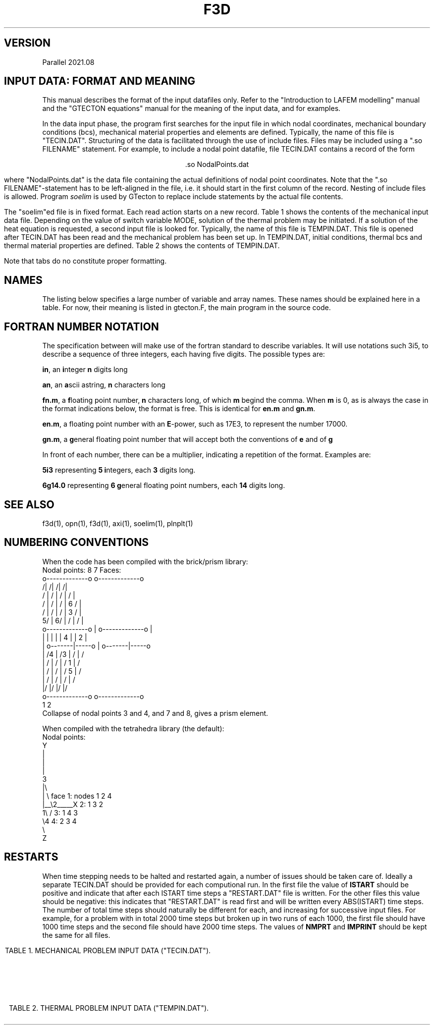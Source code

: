 '\" t
.TH F3D 7 "June 24, 2021" "Utrecht University"
.UC 4
.tr ~
.SH VERSION 
Parallel 2021.08
.SH "INPUT DATA: FORMAT AND MEANING"
This manual describes the format of the input datafiles only. Refer to the 
"Introduction to LAFEM modelling" manual and the "GTECTON equations" manual 
for the meaning of the input data, and for examples.
.PP
In the data input phase, the program first searches for the input file
in which nodal coordinates, mechanical boundary conditions (bcs), mechanical
material properties and elements are defined. Typically, the name of this
file is "TECIN.DAT". Structuring of the data is facilitated through the use
of include files. Files may be included using a "\.so FILENAME" statement.
For example, to include a nodal point
datafile, file TECIN.DAT contains a record of the form
.sp
.ce 1
 .so NodalPoints.dat
.sp
where "NodalPoints.dat" is the data file containing the actual definitions
of nodal point coordinates. Note that the "\.so FILENAME"-statement has
to be left-aligned in the file, i.e. it should start in the first column
of the record. Nesting of include files is allowed. Program
\fIsoelim\fP is used by GTecton to replace include statements by the actual file
contents.
.PP
The "soelim"ed file is in fixed format. Each read action starts on a new
record. Table 1 shows the contents of the mechanical input data file.
Depending on the value of switch variable MODE, solution of the thermal
problem may be initiated. If a solution of the heat equation is requested,
a second input file is looked for. Typically, the name of this file is TEMPIN.DAT.
This file is opened after TECIN.DAT has been read and the mechanical problem
has been set up. In TEMPIN.DAT, initial conditions, thermal bcs
and thermal material properties are defined. Table 2 shows the contents
of TEMPIN.DAT.
.PP
Note that tabs do no constitute proper formatting.
.SH "NAMES"
The listing below specifies a large number of variable and array names.
These names should be explained here in a table. For now, their meaning
is listed in gtecton.F, the main program in the source code.
.SH "FORTRAN NUMBER NOTATION"
The specification between will make use of the fortran standard to 
describe variables. It will use notations such 3i5, to describe a sequence of 
three integers, each having five digits. The possible types are:
.PP
\fBin\fP, an \fBi\fPnteger \fBn\fP digits long
.PP
\fBan\fP, an \fBa\fPscii astring, \fBn\fP characters long
.PP
\fBfn.m\fP, a \fBf\fPloating point number, \fBn\fP characters long, of 
which \fBm\fP begind the comma. When \fBm\fP
is 0, as is always the case in the format indications below, the format 
is free. This is identical for \fBen.m\fP
and \fBgn.m\fP.
.PP
\fBen.m\fP, a floating point number with an \fBE\fP-power, such as 17E3, 
to represent the number 17000.
.PP
\fBgn.m\fP, a \fBg\fPeneral floating point number that will accept both 
the conventions of \fBe\fP and of \fBg\fP
.PP
In front of each number, there can be a multiplier, indicating a 
repetition of the format. Examples are:
.PP
\fB5i3\fP representing \fB5\fP \fBi\fPntegers, each \fB3\fP digits long.
.PP
\fB6g14.0\fP representing \fB6 g\fPeneral floating point numbers, each 
\fB14\fP digits long.
.SH "SEE ALSO"
f3d(1), opn(1), f3d(1), axi(1), soelim(1), plnplt(1)
.sp 1
.SH "NUMBERING CONVENTIONS"
When the code has been compiled with the brick/prism library:
.nf
Nodal points:    8             7         Faces:
                 o-------------o                 o-------------o
                /|            /|                /|            /|
               / |           / |               / |           / |
              /  |          /  |              /  |   6      /  |
             /   |         /   |             /   |      3  /   |
           5/    |       6/    |            /    |        /    |
           o-------------o     |           o-------------o     |
           |     |       |     |           |  4  |       |  2  |
           |     o-------|-----o           |     o-------|-----o
           |    /4       |    /3           |    /        |    /
           |   /         |   /             |   /  1      |   /
           |  /          |  /              |  /      5   |  /
           | /           | /               | /           | /
           |/            |/                |/            |/
           o-------------o                 o-------------o
           1             2
.fi
Collapse of nodal points 3 and 4, and 7 and 8, gives a prism element.
.sp 1
When compiled with the tetrahedra library (the default):
.nf
Nodal points:
  Y                                         
  |            
  |           
  |             
  3        
  |\\  
  | \\            face 1: nodes 1 2 4
  |__\\2_____X         2:       1 3 2
  1\\ /                3:       1 4 3
    \\4                4:       2 3 4
     \\          
      Z        
.fi
.sp 1
.SH "RESTARTS"
When time stepping needs to be halted and restarted again, a number of issues
should be taken care of. Ideally a separate TECIN.DAT should be provided for each
computional run. In the first file the value of \fBISTART\fP should be positive
and indicate that after each ISTART time steps a "RESTART.DAT" file is written. 
For the other files this value should be negative: this indicates that "RESTART.DAT"
is read first and will be written every ABS(ISTART) time steps. The number of total time 
steps should naturally be different for each, and increasing for successive input files.
For example, for a problem with in total 2000 time steps but broken up in two runs of each
1000, the first file should have 1000 time steps and the second file should have 2000 time
steps. The values of \fBNMPRT\fP and \fBIMPRINT\fP should be kept the same for all files.
.sp 5
.RS -0.5i
.ce 1
TABLE 1. MECHANICAL PROBLEM INPUT DATA ("TECIN.DAT").
.TS
tab(@) expand;
lll.
_
read (a80)@TITLE@title of the mechanical problem
_
read (3i12)@NUMNP@Number of nodal points
@NUMEL@Number of elements
@NUMAT@Number of materials
_
read (11i5)@MODE@1. solver switch:
@@~~~0=mech. input data check
@@~~~1=mech. rank check
@@~~~2=mech. solution
@@~~~3=mech.+therm. input data check
@@~~~4=therm. rank check
@@~~~5=therm. solution
@@~~~6=mech.+therm. solution
@NINTG@2. number of time step groups
@NMPRT@3. >=0: number of mech. solution outputs
@@~~~~<0: output every ABS(NMPRT) time step
@MAXIT@4. max. no. of iterations between
@@~~~stifness matrix reforms
@NLINK@5. number of linked nodes
@ICVIS@6. viscosity update switch:
@@~~~0=constant viscosities
@@~~~first digit; 
@@~~~~~~~~~~1 = powerlaw creep viscosity update
@@~~~~~~~~~~2 = transient dislocation creep viscosity update
@@~~~second digit; visco-plastic update
@@~~~third digit; viscous weakening update
@@~~~~~~~~~~1 = strain weakening
@@~~~~~~~~~~2 = strain rate weakening
@@~~~fourth digit; plasticity weakening update
@@~~~~~~~~~~1 = strain weakening
@@~~~~~~~~~~2 = strain rate weakening
@ISTART@7. Restart switch:
@@~~~0=no restart
@@~~~N=write "RESTART.DAT" every N time steps
@@~~-N=restart from file "RESTART.DAT" and rewrite
@@~~~~~every IABS(N) time steps
@NELAST@8. ITIME=0 load switch:
@@~~~=~0 apply all loads
@@~~~<>0 exclude forcing by initial stresses
@NPRMAT@9. >=0: number of matrix diagonal outputs
@@~~~~<0: output every ABS(NPRMAT) time step
@FAULTVELO@10. interpretation of slippery node data:
@@~~~0=differential displacement
@@~~~1=differential velocity
@Cyclic@11. Cyclic locking switch:
@@~~~0=no cyclic locking
@@~~~1=cyclic locking
_
nread = MAX(1,NMPRT)@@
read (5000i5)@IMPRINT(i),@
@~~~~i=1,nread@times of output
_
if (NPRMAT > 0) {@@
~~~~read (51i5)@IMATPR(i),@
@~~~~i=1,NPRMAT@times of matrix diagonal output 
}@@
_
.T&
css.
.sp
DEFINITION OF PARTITIONED NODAL COORDINATES:
.sp
.T&
lll.
until (n == 0 or@@
~~n == "end") {@@
~~~~read (I5,I12,2G25.17,I5,kI12)
@p@partition number, starting at 0
@idx@index of the nodal point, starting at 1
@l@label of the node
@(X(i,n),@
@~~~~i=1,NSD)@nodal coordinates
@k@number of neighboring points
@k idx@indices of those neighboring points
}@@
_
.T&
css.
.sp
DEFINITION OF ELEMENTS:
.sp
.T&
lll.
while (n != 0 && n != "end") {@@
~~~read (i5,6i12)@p@partition number, starting at 0
@n@Element number, starting at 1
@MAT(n)@Material number
@(IEN(i,n),@
@~~~~i=1,NEN)@Node numbers
}@@
_
.T&
css.
.sp
DEFINITION OF NODAL BOUNDARY CONDITIONS:
.sp
.T&
lll.
until (n == 0 or@@
~~n == "end") {@@
~~~~read (i12,2i5)@n@node number
@(IBOND(i,n),@
@~~~~i=1,NDOF)@bc type codes:
@@0=unconstrained
@@1=displacement bc
@@2=velocity bc
@@3=force bc
@@4=initial displacement bc
@@5=strain rate bc (experimental)
}@@
until (n == 0 or@@
~~n == "end") {@@
~~~~read (i12,3(g14.0))@n@node number
@(BOND(i,n),@
@~~~~i=1,NDOF)@bc magnitudes
}@@
_
.T&
css.
.sp
DEFINITION OF LINKED COORDINATES: (EXPERIMENTAL)
.sp
.T&
lll.
if (NLINK > 0) {@@
~~idof=1@@
~~until (idof == 0 or@@
~~~~idof == "end") {@@
~~~~~~read (I5,2I12)@idof@degree of freedom that is linked
@LinkNode@node number of the slave node
@LinksToNode@node number of the master node
~~~~}@@
}@@
_
.T&
css.
.sp
DEFINITION OF NODAL WINKLER FORCES:
.sp
.T&
lll.
until (n == 0 or@@
~~n == "end") {@@
~~read (i12,3i5)@n@node number
@(IWINK(i,n),@
@~~~~i=1,NDOF)@Nodal Winkler codes:
@@<0=applied until step ABS(IWINK)
@@~0=no Winkler force
@@>0=applied from step IWINK-1 onward
}@@
until (n == 0 or@@
~~n == "end") {@@
~~~~read (i12,3(g14.0))@n@node number
@(WINK(i,n),@
@~~~~i=1,NDOF) @Nodal Winkler force magnitudes
}@@
_
.T&
css.
.sp
DEFINITION OF NODAL MAXWELL FORCES:
.sp
.T&
lll.
if (NWINK > 0) {
~~until (n == 0 or@@
~~~~n == "end") {@@
~~~~read (i12,3(g14.0))@n@node number
@(FMAXW(i,n),@
@~~~~i=1,NDOF)@Nodal Maxwell force magnitudes,
@
~~}@@
}@@
_
.T&
css.
.sp
DEFINITION OF LOCAL DOF ROTATIONS:
.sp
.T&
lll.
until (n == 0 or@@
~~n == "end") {@@
~~~~read (i12,2(g14.0))@n@node number
@(SKEW(i,n),@
@~~~~i=1,2)@Euler angles (counterclockwise, degrees)
@@angles rotate local into global system
@@first angle a is rotation from x axis in the XY plane, 
@@~~~equivalent to a longitude or first spherical angle (phi)
@@second angle b is rotation from x axis in the XZ plane,
@@~~~equivalent to a latitude or second spherical angle (theta)
}@@
@@local orientation is rotated to global orientation via:
@@
@@[ cos(a) cos(b) , -sin(a) , -cos(a)sin(b) ] [x local]   [x global]
@@[ sin(a) cos(b) ,  cos(a) , -sin(a)sin(b) ] [y local] = [y global]
@@[        sin(b) ,    0    ,        cos(b) ] [z local]   [z global]
.T&
css.
.sp
DEFINITION OF TIME 
STEP PARAMETERS:
.sp
.T&
lll.
nread = MAX(1,NINTG)@@
read (ki5)@(MAXSTP(i),@
@~~~~i=1,nread)@Number of steps in each time step group 
read (kf5.0)@(DELT(i),@
@~~~~i=1,nread)@Time step size in each time step group
read (ka5)@(UNIT(i),@
@~~~~i=1,nread)@Unit of time step size:
@@can be "", sec, msec, year, Ma
@@(defaults to seconds)
@@(time step size throughout the model 
@@ definition files should be consistent)
read (kf5.0)@(ALPHA(i),@
@~~~~i=1,nread)@Alpha parameters for mechanical problem
.sp
_
.T&
css.
SWITCHES:
.sp
.T&
lll.
read (10i5)@IOPT@~1. 0=Plane strain,
@@~~~~1=Plane stress
@IPOINT@~2. Integration rule for forces:
@@~~~~(either 1 or NEN)
@LGDEF@~3. Large deformation (Lagrangian) update:
@@~~~~0=Linear strain-displacement matrix
@@~~~~1=Updated strain-displacement matrix
@IRESDU@~4. Residual forces update:
@@~~~~0=No load vector update
@@~~~~1=Echo imbalance, no update
@@~~~~2=Update (normal for LGDEF=1)
@IGRAV@~5. Gravity switch:
@@~~~~0=Gravity off
@@~~~~1=Uniform gravity vector         	     
@@~~~~2=Gravity towards	origin,	of magnitude first gravity component
@IVLIM@~6. Viscosity minimum switch:
@@~~~~0=No viscosity limits
@@~~~~1=Static viscosity limits (see
@@~~~~~~powerlaw creep parameters below)
@@~~~~2=Min. and max. viscosity limit from time step
@@~~~~~~in addition to static limits.
@INCOMP@~7. Incompatibility mode: 
@@~~~~0=compatible nodes
@@~~~~1=incompatible nodes
@NOCOMPR@~8. Incompressibility:
@@~~~~0=off
@@~~~~1=on
@NSED@~9. Sediment transport loads switch
@ISHELL@~10. Spherical geometry switch
_
.T&
css.
.sp
SURFACE NODES:
.sp
.T&
lll.
read (i12)@NSURF@~3. Number of surface nodal points
_
.T&
css.
.sp
ELEMENT BOUNDARY CONDITIONS:
.sp
.T&
lll.
read (7i12)@NUMPR@~1. Number of pressure bcs
@NUMSTR@~2. # of stress bcs
@NUMWNK@~3. # of Winkler restoring
@@~~~~pressure bcs.
@@~~~~If NUMWNK<0 hydrostatic winkler
@NUMSLP@~4. # of slippery node entries.
@@ This counts the node element-node combinations.
@NSLSKEW@~5. # of fault parallel elements
@NUMFN@~6. Number of split node inputs
@NPRE@~7. Number of pre-stress inputs
@NFRIC@~8. Number of friction entries
.T&
css.
.sp
DEFINITION OF MATERIAL PROPERTIES:
.sp
.T&
lll.
until (n == 0 or@@
~~n == "end") {@@
~~~~read (i12,6g14.0)@n@1. Material number
@E(n)@2. Elastic Young's modulus
@POIS(n)@3. Elastic Poisson's ratio
@EMHU(n)@4. Effective viscosity
@ANPWR(n)@5. Power
@WT(n)@6. Mass density (if MODE>=3 interpreted
@@~~~as zero temperature mass density)
@TH(n)@7. Element hickness
}@@
.sp
.T&
lll.
if (NINTG > 0 &&@@
~~ICVIS) {@@
~~~~until (n == 0 or
~~~~n == "end") {@@
~~~~~~read (i12,6g14.0)@n@1. Material number
@Qpl(n)@2. Powerlaw activation energy (kJ/mole)
@Apl(n)@3. Powerlaw pre-exp. (Pa^-n . s^-1)
@Npl(n)@4. Powerlaw stress power
@VMIN(n)(n)@5. [optional] Minimum computed viscosity
@VMAX(n)(n)@6. [optional] Maximum computed viscosity
@Vpl(n)@7. Powerlaw activation volume (m^3/mole)
~~~~}@@
}@@

.sp
.T&
css.
.sp
DEFINITION OF VISCO-PLASTICITY PARAMETERS:
.sp
.T&
lll.
if (NINTG > 0 &&@@
~~ICVIS) {@@
~~~~until (n == 0 or@@
~~~~n == "end") {@@
~~~~~~read (i12,2i5,5g14.0)@n@1. Material number
@NPTYPE(n)@2. Plasticity type
@@~~~0=No plastic flow
@@~~~1=Tresca
@@~~~2=von Mises
@@~~~3=Mohr-Coulomb
@@~~~4=Drucker-Prager
@NFLOW(n)@3. Yield law
@@~~~0=exponential
@@~~~1=powerlaw
@FRANGL(n)@4. Friction angle
@UNIYLD(n)@5. (Equivalent) uniaxial yield stress
@FLUIDY(n)@6. Fluidity
@YLDPWR(n)@7. Yield power
@STNHRD(n)@8. Strain hardening
~~~~}@@
}@@
.sp
.T&
css.
.sp
DEFINITION OF WEAKENING PARAMETERS:
.sp
.T&
lll.
if (NINTG > 0 &&@@
~~ICVIS) {@@
~~until (n == 0 or@@
~~n == "end") {@@
~~~~~~read (i12,6g14.0)@n@1. Material number
@VWEAK(n)@2. Viscosity weakening factor (1=no weakening)
@VSIGMA(n)@3. Viscosity weakening interval
@CWEAK(n)@4. Plasticity weakening factor
@CSIGMA(n)@5. Plasticity weakening interval
~~~~}@@
}@@
_
.T&
css.
.sp
DEFINITION OF SEDIMENT TRANSPORT PARAMETERS:
.sp
.T&
lll.
if (NINTG > 0 && NSED != 0) {@@
~~~~read (2g14.0)@RHOSED@1. Sediment mass density
@KSED@2. Erosion constant
}@@
_
.T&
css.

RADIUS OF THE SHELL. (omitted when simulating on the plane)
.T&
lll.
if (ISHELL == 1) {@@
~~~~read (g14.0)@RADIUS@Sphere radius
}@@
_
.T&
css.

GRAVITY
.T&
lll.
read (3G14.0)@GRAV(i), @
@~~~~i=1,NDOF@Magnitude of gravity acceleration

_
.T&
css.
.sp
DEFINITION OF INITIAL STRESSES:
.T&
lll.
if (NPRE > 0) {@@
~~~~while (ISELM(i) != 0 &&@@
~~~~~~ISELM(i) != "end") {@@
~~~~~~~~read (i12,i6,3g14.0)@ISELM(i)@Element no.
@ISTIME(i)@Stress application mode
@@<=0 not applied
@@> 0: applied in timestep ISTIME(i)-1
@(STN0(i,n),@
@~~~~i=1,NSTR)@Pre-stress
~~~~}@@
}@@
_
.T&
css.
.sp
DEFINITION OF PRESSURE BOUNDARY CONDITIONS:
.sp
.T&
lll.
if (NUMPR > 0) {
~~~~while ( IELNO(i) != 0 &&@@
~~~~~~IELNO(i) != "end" ) {@@
~~~~~~~~read (i12,i5,g14.0)@IELNO(i)@Element no.
@ISIDE(i)@Element side no.
@PRES(i)@Pressure
~~~~}@@
}@@
_
.T&
css.
.sp
DEFINITION OF STRESS BOUNDARY CONDITIONS:
.sp
.T&
lll.
if (NUMSTR > 0} {@@
~~~~while ( IELSTR(i) != 0 &&@@
~~~~~~IELSTR(i) != "end" ) {@@
~~~~~~~~read (i12,i5,2i6,6g14.0)@IELSTR(i)@Element no.
@ISSIDE(i)@Element side no.
@ISTR(1,i)@Time (interval) of application 
@@e.g. 1 will apply in time step 1
@ISTR(2,i)@(Optional): 1 5
@@results in incremental application from step   
@@1 to 5
@(STRS(n,i), @
@~~~~n=1,6)@SXX,SYY,SZZ,SXY,SXZ,SYZ (global)
~~~~}@@
}@@
_
.T&
css.

DEFINITION OF WINKLER RESTORING PRESSURES:
.sp
.T&
lll.
if (NUMWNK > 0} {@@
~~~~while ( IWELM(i) != 0 &&@@
~~~~~~IWELM(i) != "end" ) {@@
~~~~~~~~read (i12,i5,i6,g14.0)@IWELM(i)@Element no.
@IWSIDE(n)@Element side no.
@IWTIME(n)@Winkler application mode
@@<0=applied until step ABS(IWTIME)
@@-1=always applied
@@~0=no Winkler pressures
@@>0=applied from step IWTIME-1 onward
@WPRES(n), @Winkler pressure value
}@@
_
.T&
css.

DEFINITION OF FAULTED (SPLIT) NODES:
.sp
.T&
lll.
if (NUMFN > 0) {@@
~~~~while (NFAULT(1,i) != 0 &&@@
~~~~~~NFAULT(1,i) != "end") {@@
~~~~~~~~read (2i12,i5,3f14.0)@NFAULT(1,i)@Element no.
@NFAULT(2,i)@Node number of faulted node.
@NFAULT(3,i)@Application mode (for differential displacements, not relevant for velocities):
@@>=  0 time of application
@@< 0 Apply every ABS(NFAULT(3,i)) time steps
@(FAULT(j,i),@
@~~~~j=1,NDOF)@Split vector for 1/2 node.
~~~~}@@
}@@
_
.T&
css.

DEFINITION OF SLIPPERY NODES:
.sp
.T&
lll.
if (NUMSLP > 0) {@@
~~~~while (NSLIP(1,i) != 0 &&@@
~~~~~~NSLIP(1,i) != "end") {@@
~~~~~~~~read (2i12,3i5,3f14.0)@NSLIP(1,i)@Element no.
@NSLIP(2,i)@Node number (global number)
@NSLIP(3,i)@Weight (+/-) on DOF 1
@NSLIP(4,i)@Weight (+/-) on DOF 2
@NSLIP(5,i)@Weight (+/-) on DOF 3
@(DIFORC(j,i),@
@~~~~j=1,NDOF)@Differential force across interface.
~~~~}@@
.sp
.T&
css.
Note that the input value for the differential force in the boundary conditions input file has to be double the value of the phyiscally intended force.
See the GTecton equations book for the reasoning behind this.
_
FAULT PARALLEL SLIPPERY ELEMENTS: (EXPERIMENTAL)
.sp
.T&
lll.
~~~~if (NSLSKEW > 0) {@@
~~~~~~~~while (NSELSD(1,i) != 0 &&@@
~~~~~~~~~~NSELSD(1,i) != "end") {@@
~~~~~~~~~~~~read (i12,i5)@NSELSD(1,i)@Element no.
@NSELSD(2,i)@Side no.
~~~~~~~~}@@
~~~~}@@
.sp
.T&
lss.
if (Cyclic=0) {~~DEFINITION OF NON-PERIODIC DIFFERENTIAL WINKLER FORCES
.sp
.T&
lll.
~~~~until (n == 0 or n == "end") {@@
~~~~read (i12,3i5)@n@node number
~~@(IWINX(i,n),@
~~@~~~~i=1,NDOF)@Slippery node Winkler codes:
~~@@<0=applied while ITIME<ABS(IWINX)
~~@@>=0=applied when ITIME >= IWINX
~~~~}@@
~~~~until (n == 0 or n == "end") {@@
~~~~~~~~read (i12,i5,3(g14.0))@n@node number
~~@(WINX(i,n),@
~~@~~~~i=1,NDOF) @Slippery node Winkler force magnitudes
~~~~}@@
~~}@@
.T&
css.
Note that the input value for the differential Winkler force in the boundary conditions input file has to be double the value of the phyiscally intended force.
See the GTecton equations book for the reasoning behind this.

else (For Cyclic=1) {~~DEFINITION OF PERIODIC DIFFERENTIAL WINKLER FORCES
.sp
.T&
lll.
~~~~~until (n == 0 or n == "end") {@@
~~~~~read (i12,3i5)@n@node number
~~@(IWINX(i,n),@
~~@~~~~i=1,NDOF)@Slippery node Winkler codes:
~~@@<0=applied when
~~@@~~MOD(ITIME,ABS(IWINX)) >= 10
~~@@>0=applied when
~~@@~~MOD(ITIME,IWINX) < 10
~~~~~}@@
~~~~~until (n == 0 or n == "end") {@@
~~~~~~~~~read (i12,i5,3(g14.0))@n@node number
~~@(WINX(i,n),@
~~@~~~~i=1,NDOF) @Slippery node Winkler force magnitudes
~~~~~}@@
}@@
.T&
css.
Note that the input value for the differential Winkler force in the boundary conditions input file has to be double the value of the phyiscally intended force.
See the GTecton equations book for the reasoning behind this.
_
DEFINITION OF WINKLER DIFFERENTIAL STRESSES:
.sp
.T&
lll.
~~~~until (n == 0 or n == "end") {@@
~~~~read (i12,3i5,3g14.0)@n@element number
@ISIDE@element side
@MODE@Slippery Winkler codes:
@@~<0=applied until step ABS(MODE)
@@~0=no Winkler force
@@>0=applied from step MODE-1 onward
@SN@normal Winkler stress
@TN@tangential Winkler stress
@TN@tangential Winkler stress
~~~~}@@
~~~~until (n == 0 or n == "end") {@@
~~~~read (i12,3i5,3g14.0)@n@element number
@ISIDE@element side
@MODE@Slippery Winkler codes:
@@~<0=applied until step ABS(MODE)
@@~0=no Winkler force
@@>0=applied from step MODE-1 onward
@SN@normal Winkler stress
@TN@tangential Winkler stress
@TN@tangential Winkler stress
~~~~}@@
}@@
_
.sp
.T&
css.

DEFINITION OF FRICTION:
.sp
.T&
lll.
if (nFrictionGlobal > 0) {@@
~~~while (FaultIndex != "end" {@@
~~~~~~~read (3i12,2f14.0)@FaultIndex@Index of the fault
@point1@Start point of the friction surface
@point2@End point of the friction surface
@staticFriction@ Strength of the friction
@winkler@winkler force used to converge to displacement
~~~}@@
.sp
.T&
css.

DEFINITION OF SURFACE NODES:
.sp
.T&
lll.
if (NINTG > 0 && NSURF > 0) {@@
~~while ( ISURF(n) != 0 &&@@
~~~~ISURF(n) != "end" ) {@@ASCENDING or DESCENDING
~~~~~~read (i12,i5)@ISURF(n)@Surface node number
~~}@@
}@@
-
.TE
.sp 5
.ce 1
TABLE 2. THERMAL PROBLEM INPUT DATA ("TEMPIN.DAT").
.TS
tab(@) expand;
lll.
_
read (a80)@TITLE@Title or comment on thermal problem
read (6i5)@ITMODE@1. Initial temperature switch:
@@~~~0 = calculate steady state
@@~~~~~~~initial temperatures
@@~~~1 = read initial temperatures from file
@@~~~2 = calculate initial distribution using
@@~~~~~~~function "temp0.f" (in source dir)
@@~~~3 = read parameters into initial T array,
@@~~~~~~~then use parameters to compute initial
@@~~~~~~~temperatures using function "temp0.f"
@NTCALC@2. >=0: No. of therm. calculations
@@~~~~<0: therm. calc. every ABS(NTCALC) time step
@NTPRT@3. >=0: number of therm. solution outputs
@@~~~~<0: output every ABS(NTPRT) time step
@MAXTIT@4. Max. no. of calculation steps between
@@~~~thermal stiffness matrix reforms
@IADVEC@5. Advecting grid switch:
@@~~~0 = normal calculation
@@~~~1 = advecting grid (only if MODE=3,4,5)
@@~~~~~~~Use IBOND, BOND, NFAULT and FAULT 
@@~~~~~~~velocity bc to advect grid.
@IDIFT@6. Differential temperatures switch:
@@~~~0 = no differential temperatures
@@~~~1 = allow differential temperatures
_
.sp
.T&
css.

DEFINITION OF THERMAL COMPUTATION TIMES
.sp
.T&
lll.
nread = MAX(NTCALC,1)@@
read (51i5)@(ICALC(i),@
@i=1,nread)@times of thermal calculations.
_
.sp
.T&
css.

DEFINITION OF THERMAL OUTPUT TIMES
.sp
.T&
lll.
nread = MAX(NTPRT,1)@@
read (51i5)@(ITPRINT(i),@
@i=1,nread)@times of thermal calculations output
_
.sp
.T&
css.
DEFINITION OF INITIAL TEMPERATURES 
.sp
.T&
lll.
if (ITMODE == 1) {@@
~~~~while (node != 0 && @@
~~~~~~~~~~~node != "end") {@@
~~~~~~~~read (i12,g14.0) @node@node number
@T(node)@nodal temperature
~~~~}@@
}@@
_
.sp
.T&
css.
DEFINITION OF NODAL BOUNDARY CONDITIONS
.sp
.T&
lll.
while (node != 0 && @@
~~~~~~~node != "end") {@@
~~~~read (i12,i5)@node@node number
@ITBC(node)@bc type code:
@@0=unconstrained
@@1=fixed nodal temperature
}@@
.sp
while (node != 0 && @@
~~~~~~~node != "end") {@@
~~~~read (i12,g14.0)@node@node number
@TBC(node)@bc magnitude
}@@
_
.sp
.T&
css.
DEFINITION OF IMPLICITNESS OF THERMAL TIMESTEPPING:
.sp
.T&
lll.
nread = MAX(1,NINTG)@@
read (50f5.0)@(TALF(i),@
@i=1,nread)@alpha parameters for
@@each time step group
_
.sp
.T&
css.
DEFINITION OF THERMAL MATERIAL PROPERTIES
.sp
.T&
lll.
for (i=1; i<=NUMAT; i++) {@@
~~~~read (i12,6g14.0)@n@1. material number
@HEAT(n)@2. heat production per unit volume
@CP(n)@3. specific heat at constant pressure
@TEXP(n)@4. thermal expansivity
@(COND(j,n),@
@j=1,NSD)@5. conductivities
}@@
_
.sp
.T&
css.
MISCELLANEOUS THERMAL PARAMETERS
.sp
.T&
lll.
read (5i12)@NFLX@number of surface heat flux inputs
@NTANOM@>0: number of thermal anomaly inputs
@@<0: add anomaly generated by function "addan.f"
@@at itime=ABS(NTANOM) (in source directory)
@ITPRES@tectonic contribution from temperature
@@changes switch when MODE=6 (0=add, 1=not add)
@ITECT@tectonic contributions from thermal
@@anomalies switch when MODE=6 (0=add, 1=not add)
@@only has significance when ITPRES=0
@NTWINK@number of thermal winkler inputs
_
.sp
.T&
css.
DEFINITION OF THERMAL ANOMALIES
.sp
.T&
lll.
if (NTANOM > 0) {@@
~~~~while ( ITANOM(1,i) != 0 &&
~~~~~~ITANOM(1,i) != "end" ) {@@
~~~~~~~~read (i12,i5,i6,g14.0)@ITANOM(1,i)@Node number
@ITANOM(2,i)@Mode: 0=Replace, 1=Add
@ITANOM(3,i)@Time step when anomaly is applied
@@If = 0, apply to initial temperature field at
@@~~~~~~~~the end of time step 0
@@If > 0, apply at beginning of time step
@@If < 0, keep constant after -time
@TANOM(i)@Nodal thermal anomaly
~~~~}@@
}@@
_
.sp
.T&
css.
DEFINITION OF HEAT FLUX:
.sp
.T&
lll.
if (NFLX > 0) {
~~~~while ( IFLX(i) != 0 &&@@
~~~~~~IFLX(i) != "end" ) {@@
~~~~~~~~read (i12,i5,g14.0)@IFLX(i)@Element number
@IFLS(i)@Element side number
@BFLX(i)@Boundary normal heat flux
~~~~}@@
}@@
_
.sp
.T&
css.
DEFINITION OF THERMAL WINKLER FLUX:
.sp
.T&
lll.
if (NTWINK > 0) {
~~~~while ( ITWINK(1,i) != 0 &&@@
~~~~~~ITWINK(1,i) != "end" ) {@@
~~~~~~~~read (i12,2i5,g14.0)@ITWINK(1,i)@Element number
@ITWINK(2,i)@Element side number
@ITWINK(3,i)@Time code
@TWINK(i)@Boundary normal Winkler flux
~~~~}@@
}@@
.TE
